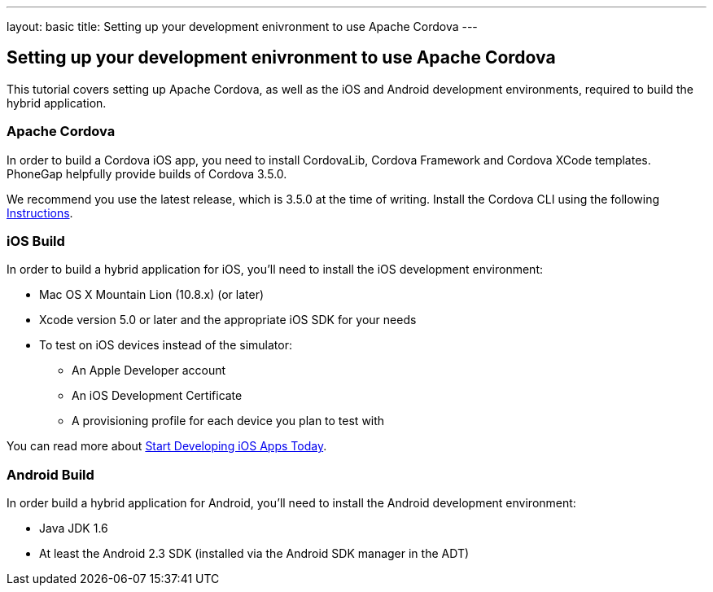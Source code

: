 ---
layout: basic
title: Setting up your development enivronment to use Apache Cordova
---

== Setting up your development enivronment to use Apache Cordova

This tutorial covers setting up Apache Cordova, as well as the iOS and Android development environments, required to build the hybrid application.


=== Apache Cordova

In order to build a Cordova iOS app, you need to install CordovaLib, Cordova Framework and Cordova XCode templates. PhoneGap helpfully provide builds of Cordova 3.5.0.

We recommend you use the latest release, which is 3.5.0 at the time of writing. Install the Cordova CLI using the following link:http://cordova.apache.org/docs/en/3.5.0//guide_cli_index.md.html#The%20Command-Line%20Interface[Instructions].


=== iOS Build

In order to build a hybrid application for iOS, you'll need to install the iOS development environment:

* Mac OS X Mountain Lion (10.8.x) (or later)
* Xcode version 5.0 or later and the appropriate iOS SDK for your needs
* To test on iOS devices instead of the simulator:
** An Apple Developer account
** An iOS Development Certificate
** A provisioning profile for each device you plan to test with

You can read more about link:https://developer.apple.com/library/ios/#referencelibrary/GettingStarted/RoadMapiOS/chapters/Introduction.html[Start Developing iOS Apps Today].

=== Android Build

In order build a hybrid application for Android, you'll need to install the Android development environment:

* Java JDK 1.6
* At least the Android 2.3 SDK (installed via the Android SDK manager in the ADT)
